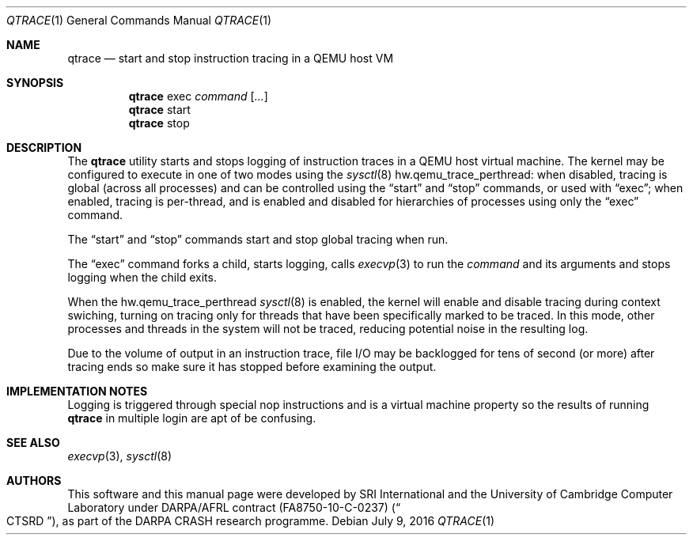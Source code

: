 .\"-
.\" Copyright (c) 2016 SRI International
.\" All rights reserved.
.\"
.\" This software was developed by SRI International and the University of
.\" Cambridge Computer Laboratory under DARPA/AFRL contract FA8750-10-C-0237
.\" ("CTSRD"), as part of the DARPA CRASH research programme.
.\"
.\" Redistribution and use in source and binary forms, with or without
.\" modification, are permitted provided that the following conditions
.\" are met:
.\" 1. Redistributions of source code must retain the above copyright
.\"    notice, this list of conditions and the following disclaimer.
.\" 2. Redistributions in binary form must reproduce the above copyright
.\"    notice, this list of conditions and the following disclaimer in the
.\"    documentation and/or other materials provided with the distribution.
.\"
.\" THIS SOFTWARE IS PROVIDED BY THE AUTHOR AND CONTRIBUTORS ``AS IS'' AND
.\" ANY EXPRESS OR IMPLIED WARRANTIES, INCLUDING, BUT NOT LIMITED TO, THE
.\" IMPLIED WARRANTIES OF MERCHANTABILITY AND FITNESS FOR A PARTICULAR PURPOSE
.\" ARE DISCLAIMED.  IN NO EVENT SHALL THE AUTHOR OR CONTRIBUTORS BE LIABLE
.\" FOR ANY DIRECT, INDIRECT, INCIDENTAL, SPECIAL, EXEMPLARY, OR CONSEQUENTIAL
.\" DAMAGES (INCLUDING, BUT NOT LIMITED TO, PROCUREMENT OF SUBSTITUTE GOODS
.\" OR SERVICES; LOSS OF USE, DATA, OR PROFITS; OR BUSINESS INTERRUPTION)
.\" HOWEVER CAUSED AND ON ANY THEORY OF LIABILITY, WHETHER IN CONTRACT, STRICT
.\" LIABILITY, OR TORT (INCLUDING NEGLIGENCE OR OTHERWISE) ARISING IN ANY WAY
.\" OUT OF THE USE OF THIS SOFTWARE, EVEN IF ADVISED OF THE POSSIBILITY OF
.\" SUCH DAMAGE.
.\"
.\" $FreeBSD$
.\"
.Dd July 9, 2016
.Dt QTRACE 1
.Os
.Sh NAME
.Nm qtrace
.Nd start and stop instruction tracing in a QEMU host VM
.Sh SYNOPSIS
.Nm
exec
.Ar command
.Op Ar ...
.Nm
start
.Nm
stop
.Sh DESCRIPTION
The
.Nm
utility starts and stops logging of instruction traces in a QEMU host
virtual machine.
The kernel may be configured to execute in one of two modes using the
.Xr sysctl 8
.Dv hw.qemu_trace_perthread :
when disabled, tracing is global (across all processes) and can be controlled
using the
.Dq start
and
.Dq stop
commands, or used with
.Dq exec ;
when enabled, tracing is per-thread, and is enabled and disabled for
hierarchies of processes using only the
.Dq exec
command.
.Pp
The
.Dq start
and
.Dq stop
commands start and stop global tracing when run.
.Pp
The
.Dq exec
command forks a child, starts logging, calls
.Xr execvp 3
to run the
.Ar command
and its arguments and stops logging when the child exits.
.Pp
When the
.Dv hw.qemu_trace_perthread
.Xr sysctl 8
is enabled, the kernel will enable and disable tracing during context
swiching, turning on tracing only for threads that have been specifically
marked to be traced.
In this mode, other processes and threads in the system will not be traced,
reducing potential noise in the resulting log.
.Pp
Due to the volume of output in an instruction trace, file I/O may be
backlogged for tens of second (or more) after tracing ends so make
sure it has stopped before examining the output.
.Sh IMPLEMENTATION NOTES
Logging is triggered through special nop instructions and is a virtual
machine property so the results of running
.Nm
in multiple login are apt of be confusing.
.Sh SEE ALSO
.Xr execvp 3 ,
.Xr sysctl 8
.\" .Sh HISTORY
.\" The
.\" .Nm
.\" command appeared in
.\" XXXX
.Sh AUTHORS
This software and this manual page were
developed by SRI International and the University of Cambridge Computer
Laboratory under DARPA/AFRL contract
.Pq FA8750-10-C-0237
.Pq Do CTSRD Dc ,
as part of the DARPA CRASH research programme.
